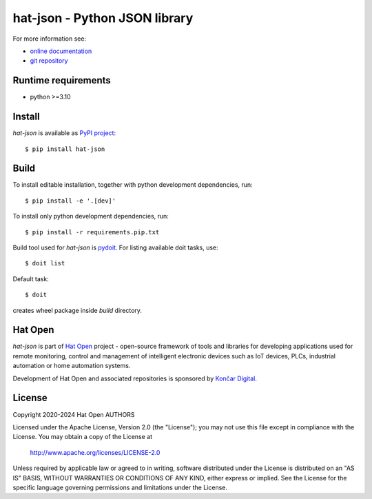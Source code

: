 .. _online documentation: https://hat-json.hat-open.com
.. _git repository: https://github.com/hat-open/hat-json.git
.. _PyPI project: https://pypi.org/project/hat-json
.. _pydoit: https://pydoit.org
.. _Hat Open: https://hat-open.com
.. _Končar Digital: https://www.koncar.hr/en


hat-json - Python JSON library
==============================

For more information see:

* `online documentation`_
* `git repository`_


Runtime requirements
--------------------

* python >=3.10


Install
-------

`hat-json` is available as `PyPI project`_::

    $ pip install hat-json


Build
-----

To install editable installation, together with python development
dependencies, run::

    $ pip install -e '.[dev]'

To install only python development dependencies, run::

    $ pip install -r requirements.pip.txt

Build tool used for `hat-json` is `pydoit`_. For listing available doit tasks,
use::

    $ doit list

Default task::

    $ doit

creates wheel package inside `build` directory.


Hat Open
--------

`hat-json` is part of `Hat Open`_ project - open-source framework of tools
and libraries for developing applications used for remote monitoring, control
and management of intelligent electronic devices such as IoT devices, PLCs,
industrial automation or home automation systems.

Development of Hat Open and associated repositories is sponsored by
`Končar Digital`_.


License
-------

Copyright 2020-2024 Hat Open AUTHORS

Licensed under the Apache License, Version 2.0 (the "License");
you may not use this file except in compliance with the License.
You may obtain a copy of the License at

    http://www.apache.org/licenses/LICENSE-2.0

Unless required by applicable law or agreed to in writing, software
distributed under the License is distributed on an "AS IS" BASIS,
WITHOUT WARRANTIES OR CONDITIONS OF ANY KIND, either express or implied.
See the License for the specific language governing permissions and
limitations under the License.
